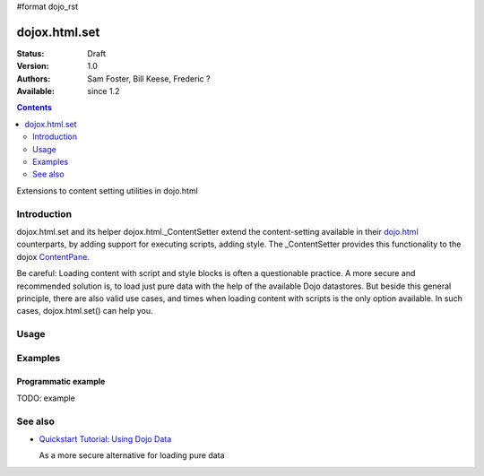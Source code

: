 #format dojo_rst

dojox.html.set
===============

:Status: Draft
:Version: 1.0
:Authors: Sam Foster, Bill Keese, Frederic ?
:Available: since 1.2

.. contents::
   :depth: 2

Extensions to content setting utilities in dojo.html

============
Introduction
============

dojox.html.set and its helper dojox.html._ContentSetter extend the content-setting available in their `dojo.html <dojo/html>`_ counterparts, by adding support for executing scripts, adding style. The _ContentSetter provides this functionality to the dojox `ContentPane <dojox.layout.ContentPane>`_.

Be careful: Loading content with script and style blocks is often a questionable practice. A more secure and recommended solution is, to load just pure data with the help of the available Dojo datastores. But beside this general principle, there are also valid use cases, and times when loading content with scripts is the only option available. In such cases, dojox.html.set() can help you.


=====
Usage
=====

.. code-block :: javascript
 :linenos:

  dojox.html.set(node, htmlString {
      executeScripts: true, 
      scriptHasHooks: false,
      renderStyles: true
  });

========
Examples
========

Programmatic example
--------------------

TODO: example



========
See also
========

* `Quickstart Tutorial: Using Dojo Data <quickstart/data/usingdatastores>`_

  As a more secure alternative for loading pure data

